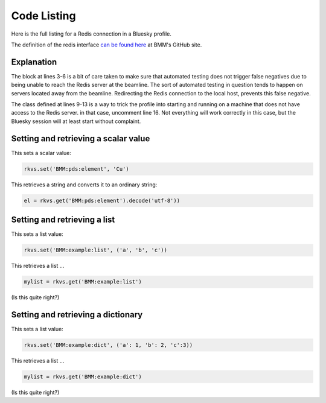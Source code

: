
.. _redis_codelisting:

Code Listing
============

Here is the full listing for a Redis connection in a Bluesky profile.

The definition of the redis interface `can be found here
<https://github.com/NSLS-II-BMM/profile_collection/blob/master/startup/BMM/workspace.py>`__
at BMM's GitHub site.

.. code-block:: python
   :linenos:

     import redis

     if not os.environ.get('AZURE_TESTING'):
        redis_host = 'xf06bm-ioc2'
     else:
        redis_host = '127.0.0.1'


     class NoRedis():
        def set(self, thing, otherthing):
           return None
        def get(self, thing):
           return None

     rkvs = redis.Redis(host=redis_host, port=6379, db=0)
     #rkvs = NoRedis()
     

Explanation
-----------

The block at lines 3-6 is a bit of care taken to make sure that
automated testing does not trigger false negatives due to being unable
to reach the Redis server at the beamline.  The sort of automated
testing in question tends to happen on servers located away from the
beamline. Redirecting the Redis connection to the local host, prevents
this false negative.

The class defined at lines 9-13 is a way to trick the profile into
starting and running on a machine that does not have access to the
Redis server.  in that case, uncomment line 16.  Not everything will
work correctly in this case, but the Bluesky session will at least
start without complaint.

Setting and retrieving a scalar value
-------------------------------------

This sets a scalar value:

.. code-block:: python

     rkvs.set('BMM:pds:element', 'Cu')

This retrieves a string and converts it to an ordinary string:

.. code-block:: python

     el = rkvs.get('BMM:pds:element').decode('utf-8'))


Setting and retrieving a list
-----------------------------

This sets a list value:

.. code-block:: python

     rkvs.set('BMM:example:list', ('a', 'b', 'c'))


This retrieves a list ...

.. code-block:: python

     mylist = rkvs.get('BMM:example:list')

(Is this quite right?)


Setting and retrieving a dictionary
-----------------------------------

This sets a list value:

.. code-block:: python

     rkvs.set('BMM:example:dict', ('a': 1, 'b': 2, 'c':3))


This retrieves a list ...

.. code-block:: python

     mylist = rkvs.get('BMM:example:dict')

(Is this quite right?)


